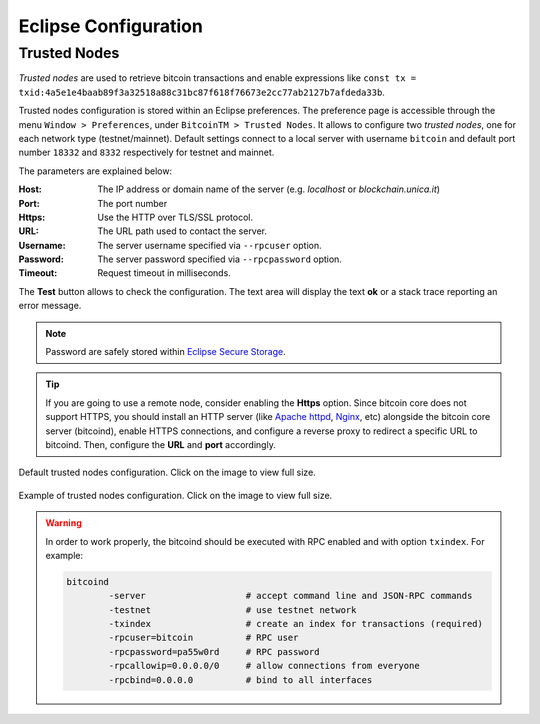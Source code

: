 *********************
Eclipse Configuration
*********************

=============
Trusted Nodes
=============

*Trusted nodes* are used to retrieve bitcoin transactions and enable 
expressions like ``const tx = txid:4a5e1e4baab89f3a32518a88c31bc87f618f76673e2cc77ab2127b7afdeda33b``.

Trusted nodes configuration is stored within an Eclipse preferences.
The preference page is accessible through the menu ``Window > Preferences``,
under ``BitcoinTM > Trusted Nodes``.
It allows to configure two *trusted nodes*, one for each network type (testnet/mainnet). 
Default settings connect to a local server with username ``bitcoin`` 
and default port number ``18332`` and ``8332`` respectively for testnet and mainnet.

The parameters are explained below:

:Host: The IP address or domain name of the server (e.g. *localhost* or *blockchain.unica.it*)
:Port: The port number
:Https: Use the HTTP over TLS/SSL protocol.
:URL: The URL path used to contact the server.
:Username: The server username specified via ``--rpcuser`` option. 
:Password: The server password specified via ``--rpcpassword`` option. 
:Timeout: Request timeout in milliseconds. 

The **Test** button allows to check the configuration. 
The text area will display the text **ok** or a stack trace reporting an error message.

.. Note::
	Password are safely stored within `Eclipse Secure Storage <https://help.eclipse.org/oxygen/index.jsp?topic=%2Forg.eclipse.platform.doc.user%2Freference%2Fref-securestorage-start.htm>`_.

.. Tip::
	If you are going to use a remote node, consider enabling the **Https** option.
	Since bitcoin core does not support HTTPS, you should install an HTTP server 
	(like `Apache httpd <https://httpd.apache.org/>`_, `Nginx <https://www.nginx.com/>`_, etc)
	alongside the bitcoin core server (bitcoind), enable HTTPS connections,
	and configure a reverse proxy to redirect a specific URL to bitcoind. 
	Then, configure the **URL** and **port** accordingly.

.. figure:: _static/img/eclipse-trusted_nodes_defaults.png
	:scale: 60 %
	:class: img-border
	:align: center

	Default trusted nodes configuration. Click on the image to view full size.


.. figure:: _static/img/eclipse-trusted_nodes.png
	:scale: 60 %
	:class: img-border
	:align: center

	Example of trusted nodes configuration. Click on the image to view full size.




.. Warning::

	In order to work properly, the bitcoind should be executed with RPC enabled and
	with option ``txindex``.
	For example:

	.. code-block:: none

		bitcoind 
			-server                   # accept command line and JSON-RPC commands
			-testnet                  # use testnet network 
			-txindex                  # create an index for transactions (required)
			-rpcuser=bitcoin          # RPC user
			-rpcpassword=pa55w0rd     # RPC password
			-rpcallowip=0.0.0.0/0     # allow connections from everyone
			-rpcbind=0.0.0.0          # bind to all interfaces

